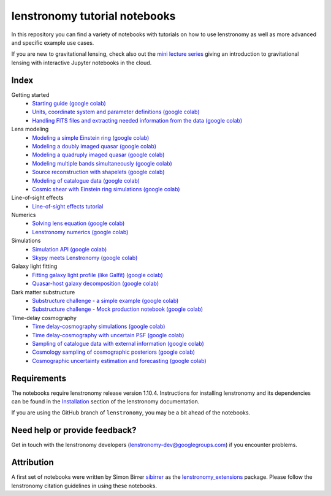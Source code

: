 ==============================
lenstronomy tutorial notebooks
==============================

In this repository you can find a variety of notebooks with tutorials on how to use lenstronomy
as well as more advanced and specific example use cases.

If you are new to gravitational lensing, check also out the `mini lecture series <https://github.com/sibirrer/strong_lensing_lectures>`_ giving an introduction to gravitational lensing
with interactive Jupyter notebooks in the cloud.

Index
-----
Getting started
 - `Starting guide <https://github.com/lenstronomy/lenstronomy-tutorials/blob/main/Notebooks/GettingStarted/starting_guide.ipynb>`_ `(google colab) <https://colab.research.google.com/github/lenstronomy/lenstronomy-tutorials/blob/main/Notebooks/GettingStarted/starting_guide.ipynb>`_
 - `Units, coordinate system and parameter definitions <https://github.com/lenstronomy/lenstronomy-tutorials/blob/main/Notebooks/GettingStarted/units_coordinates_parameters_definitions.ipynb>`_ `(google colab) <https://colab.research.google.com/github/lenstronomy/lenstronomy-tutorials/blob/main/Notebooks/GettingStarted/units_coordinates_parameters_definitions.ipynb>`_
 - `Handling FITS files and extracting needed information from the data <https://github.com/lenstronomy/lenstronomy-tutorials/blob/main/Notebooks/GettingStarted/fits_handling_and_extracting_needed_information_from_the_data.ipynb>`_ `(google colab) <https://colab.research.google.com/github/lenstronomy/lenstronomy-tutorials/blob/main/Notebooks/GettingStarted/fits_handling_and_extracting_needed_information_from_the_data.ipynb>`_
Lens modeling
 - `Modeling a simple Einstein ring <https://github.com/lenstronomy/lenstronomy-tutorials/blob/main/Notebooks/LensModeling/modeling_a_simple_Einstein_ring.ipynb>`_ `(google colab) <https://colab.research.google.com/github/lenstronomy/lenstronomy-tutorials/blob/main/Notebooks/LensModeling/modeling_a_simple_Einstein_ring.ipynb>`_
 - `Modeling a doubly imaged quasar <https://github.com/lenstronomy/lenstronomy-tutorials/blob/main/Notebooks/LensModeling/modeling_a_doubly_imaged_quasar.ipynb>`_ `(google colab) <https://colab.research.google.com/github/lenstronomy/lenstronomy-tutorials/blob/main/Notebooks/LensModeling/modeling_a_doubly_imaged_quasar.ipynb>`_
 - `Modeling a quadruply imaged quasar <https://github.com/lenstronomy/lenstronomy-tutorials/blob/main/Notebooks/LensModeling/modeling_a_quadruply_imaged_quasar.ipynb>`_ `(google colab) <https://colab.research.google.com/github/lenstronomy/lenstronomy-tutorials/blob/main/Notebooks/LensModeling/modeling_a_quadruply_imaged_quasar.ipynb>`_
 - `Modeling multiple bands simultaneously <https://github.com/lenstronomy/lenstronomy-tutorials/blob/main/Notebooks/LensModeling/modeling_multiple_bands_simultaneously.ipynb>`_ `(google colab) <https://colab.research.google.com/github/lenstronomy/lenstronomy-tutorials/blob/main/Notebooks/LensModeling/modeling_multiple_bands_simultaneously.ipynb>`_
 - `Source reconstruction with shapelets <https://github.com/lenstronomy/lenstronomy-tutorials/blob/main/Notebooks/LensModeling/source_reconstruction_with_shapelets.ipynb>`_ `(google colab) <https://colab.research.google.com/github/lenstronomy/lenstronomy-tutorials/blob/main/Notebooks/LensModeling/source_reconstruction_with_shapelets.ipynb>`_
 - `Modeling of catalogue data <https://github.com/lenstronomy/lenstronomy-tutorials/blob/main/Notebooks/LensModeling/modelling_of_catalogue_data.ipynb>`_ `(google colab) <https://colab.research.google.com/github/lenstronomy/lenstronomy-tutorials/blob/main/Notebooks/LensModeling/modelling_of_catalogue_data.ipynb>`_
 - `Cosmic shear with Einstein ring simulations <https://github.com/lenstronomy/lenstronomy-tutorials/blob/main/Notebooks/LensModeling/cosmic_shear_with_Einstein_ring_simulations.ipynb>`_ `(google colab) <https://colab.research.google.com/github/lenstronomy/lenstronomy-tutorials/blob/main/Notebooks/LensModeling/cosmic_shear_with_Einstein_ring_simulations.ipynb>`_
Line-of-sight effects
 - `Line-of-sight effects tutorial <https://github.com/lenstronomy/lenstronomy-tutorials/blob/main/Notebooks/LineOfSightEffects/line-of-sight_effects_tutorial.ipynb>`_
Numerics
 - `Solving lens equation <https://github.com/lenstronomy/lenstronomy-tutorials/blob/main/Notebooks/Numerics/solving_lens_equation_and_computing_flux_ratios.ipynb>`_ `(google colab) <https://colab.research.google.com/github/lenstronomy/lenstronomy-tutorials/blob/main/Notebooks/Numerics/solving_lens_equation_and_computing_flux_ratios.ipynb>`_
 - `Lenstronomy numerics <https://github.com/lenstronomy/lenstronomy-tutorials/blob/main/Notebooks/Numerics/lenstronomy_numerics.ipynb>`_ `(google colab) <https://colab.research.google.com/github/lenstronomy/lenstronomy-tutorials/blob/main/Notebooks/Numerics/lenstronomy_numerics.ipynb>`_
Simulations
 - `Simulation API <https://github.com/lenstronomy/lenstronomy-tutorials/blob/main/Notebooks/Simulations/simulation_api.ipynb>`_ `(google colab) <https://colab.research.google.com/github/lenstronomy/lenstronomy-tutorials/blob/main/Notebooks/Simulations/simulation_api.ipynb>`_
 - `Skypy meets Lenstronomy <https://github.com/lenstronomy/lenstronomy-tutorials/blob/main/Notebooks/Simulations/skypy_meets_lenstronomy.ipynb>`_ `(google colab) <https://colab.research.google.com/github/lenstronomy/lenstronomy-tutorials/blob/main/Notebooks/Simulations/skypy_meets_lenstronomy.ipynb>`_
Galaxy light fitting
 - `Fitting galaxy light profile (like Galfit) <https://github.com/lenstronomy/lenstronomy-tutorials/blob/main/Notebooks/Galaxies/galfitting_with_lenstronomy.ipynb>`_ `(google colab) <https://colab.research.google.com/github/lenstronomy/lenstronomy-tutorials/blob/main/Notebooks/Galaxies/galfitting_with_lenstronomy.ipynb>`_
 - `Quasar-host galaxy decomposition <https://github.com/lenstronomy/lenstronomy-tutorials/blob/main/Notebooks/Galaxies/quasar_host_galaxy_decomposition.ipynb>`_ `(google colab) <https://colab.research.google.com/github/lenstronomy/lenstronomy-tutorials/blob/main/Notebooks/Galaxies/quasar_host_galaxy_decomposition.ipynb>`_
Dark matter substructure
 - `Substructure challenge - a simple example <https://github.com/lenstronomy/lenstronomy-tutorials/blob/main/Notebooks/DMSubstructure/substructure_challenge_simple_example.ipynb>`_ `(google colab) <https://colab.research.google.com/github/lenstronomy/lenstronomy-tutorials/blob/main/Notebooks/DMSubstructure/substructure_challenge_simple_example.ipynb>`_
 - `Substructure challenge - Mock production notebook <https://github.com/lenstronomy/lenstronomy-tutorials/blob/main/Notebooks/DMSubstructure/substructure_challenge_mock_production.ipynb>`_ `(google colab) <https://colab.research.google.com/github/lenstronomy/lenstronomy-tutorials/blob/main/Notebooks/DMSubstructure/substructure_challenge_mock_production.ipynb>`_
Time-delay cosmography
 - `Time delay-cosmography simulations <https://github.com/lenstronomy/lenstronomy-tutorials/blob/main/Notebooks/TimeDelayCosmography/time_delay_cosmography_simulations.ipynb>`_ `(google colab) <https://colab.research.google.com/github/lenstronomy/lenstronomy-tutorials/blob/main/Notebooks/TimeDelayCosmography/time_delay_cosmography_simulations.ipynb>`_
 - `Time delay-cosmography with uncertain PSF <https://github.com/sibirrer/lenstronomy_extensions/blob/main/Notebooks/TimeDelayCosmography/time_delay_cosmography_with_uncertain_psf.ipynb>`_ `(google colab) <https://colab.research.google.com/github/lenstronomy/lenstronomy-tutorials/blob/main/Notebooks/TimeDelayCosmography/time_delay_cosmography_with_uncertain_psf.ipynb>`_
 - `Sampling of catalogue data with external information <https://github.com/lenstronomy/lenstronomy-tutorials/blob/main/Notebooks/TimeDelayCosmography/sampling_of_catalogue_data_with_external_information.ipynb>`_ `(google colab) <https://colab.research.google.com/github/lenstronomy/lenstronomy-tutorials/blob/main/Notebooks/TimeDelayCosmography/sampling_of_catalogue_data_with_external_information.ipynb>`_
 - `Cosmology sampling of cosmographic posteriors <https://github.com/lenstronomy/lenstronomy-tutorials/blob/main/Notebooks/TimeDelayCosmography/cosmology_sampling_of_cosmographic_posteriors.ipynb>`_ `(google colab) <https://colab.research.google.com/github/lenstronomy/lenstronomy-tutorials/blob/main/Notebooks/TimeDelayCosmography/cosmology_sampling_of_cosmographic_posteriors.ipynb>`_
 - `Cosmographic uncertainty estimation and forecasting <https://github.com/lenstronomy/lenstronomy-tutorials/blob/main/Notebooks/TimeDelayCosmography/cosmographic_uncertainty_estimation_and_forecasting_with_kinematics.ipynb>`_ `(google colab) <https://colab.research.google.com/github/lenstronomy/lenstronomy-tutorials/blob/main/Notebooks/TimeDelayCosmography/cosmographic_uncertainty_estimation_and_forecasting_with_kinematics.ipynb>`_

Requirements
------------
The notebooks require lenstronomy release version 1.10.4.
Instructions for installing lenstronomy and its dependencies can be found in the Installation_
section of the lenstronomy documentation.

.. _Installation: https://lenstronomy.readthedocs.io/en/stable/installation.html

If you are using the GitHub branch of ``lenstronomy``, you may be a bit ahead of the notebooks.


Need help or provide feedback?
------------------------------
Get in touch with the lenstronomy developers (lenstronomy-dev@googlegroups.com) if you encounter problems.


Attribution
-----------
A first set of notebooks were written by Simon Birrer `sibirrer <https://github.com/sibirrer/>`_ as the
`lenstronomy_extensions <https://github.com/sibirrer/lenstronomy_extensions>`_ package.
Please follow the lenstronomy citation guidelines in using these notebooks.
